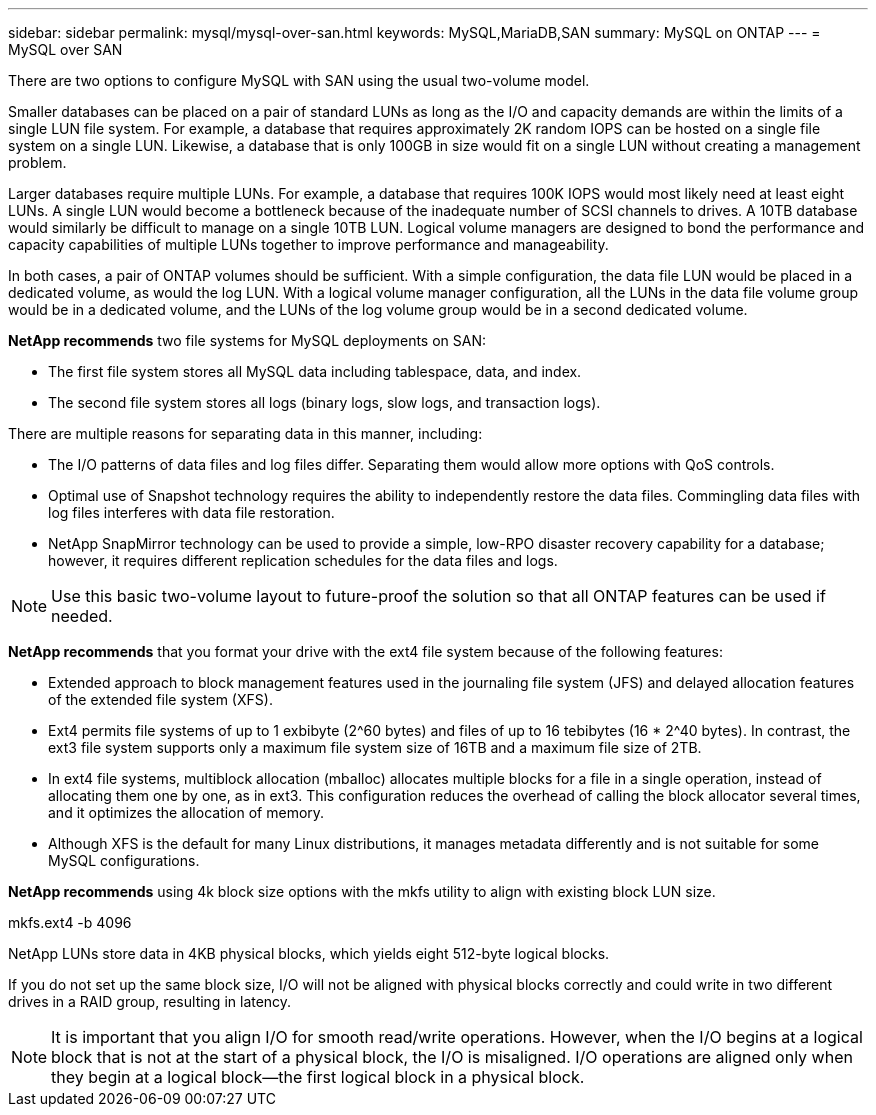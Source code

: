 ---
sidebar: sidebar
permalink: mysql/mysql-over-san.html
keywords: MySQL,MariaDB,SAN
summary: MySQL on ONTAP
---
= MySQL over SAN

[.lead]
There are two options to configure MySQL with SAN using the usual two-volume model. 

Smaller databases can be placed on a pair of standard LUNs as long as the I/O and capacity demands are within the limits of a single LUN file system. For example, a database that requires approximately 2K random IOPS can be hosted on a single file system on a single LUN. Likewise, a database that is only 100GB in size would fit on a single LUN without creating a management problem.

Larger databases require multiple LUNs. For example, a database that requires 100K IOPS would most likely need at least eight LUNs. A single LUN would become a bottleneck because of the inadequate number of SCSI channels to drives. A 10TB database would similarly be difficult to manage on a single 10TB LUN. Logical volume managers are designed to bond the performance and capacity capabilities of multiple LUNs together to improve performance and manageability.

In both cases, a pair of ONTAP volumes should be sufficient. With a simple configuration, the data file LUN would be placed in a dedicated volume, as would the log LUN. With a logical volume manager configuration, all the LUNs in the data file volume group would be in a dedicated volume, and the LUNs of the log volume group would be in a second dedicated volume. 

*NetApp recommends* two file systems for MySQL deployments on SAN:

* The first file system stores all MySQL data including tablespace, data, and index.

* The second file system stores all logs (binary logs, slow logs, and transaction logs).

There are multiple reasons for separating data in this manner, including: 

* The I/O patterns of data files and log files differ. Separating them would allow more options with QoS controls.

* Optimal use of Snapshot technology requires the ability to independently restore the data files. Commingling data files with log files interferes with data file restoration.

* NetApp SnapMirror technology can be used to provide a simple, low-RPO disaster recovery capability for a database; however, it requires different replication schedules for the data files and logs.

[NOTE]
Use this basic two-volume layout to future-proof the solution so that all ONTAP features can be used if needed. 

*NetApp recommends* that you format your drive with the ext4 file system because of the following features:

* Extended approach to block management features used in the journaling file system (JFS) and delayed allocation features of the extended file system (XFS).

* Ext4 permits file systems of up to 1 exbibyte (2^60 bytes) and files of up to 16 tebibytes (16 * 2^40 bytes). In contrast, the ext3 file system supports only a maximum file system size of 16TB and a maximum file size of 2TB.

* In ext4 file systems, multiblock allocation (mballoc) allocates multiple blocks for a file in a single operation, instead of allocating them one by one, as in ext3. This configuration reduces the overhead of calling the block allocator several times, and it optimizes the allocation of memory.

* Although XFS is the default for many Linux distributions, it manages metadata differently and is not suitable for some MySQL configurations.

*NetApp recommends* using 4k block size options with the mkfs utility to align with existing block LUN size.

mkfs.ext4 -b 4096

NetApp LUNs store data in 4KB physical blocks, which yields eight 512-byte logical blocks.

If you do not set up the same block size, I/O will not be aligned with physical blocks correctly and could write in two different drives in a RAID group, resulting in latency.

[NOTE]
It is important that you align I/O for smooth read/write operations. However, when the I/O begins at a logical block that is not at the start of a physical block, the I/O is misaligned. I/O operations are aligned only when they begin at a logical block—the first logical block in a physical block.